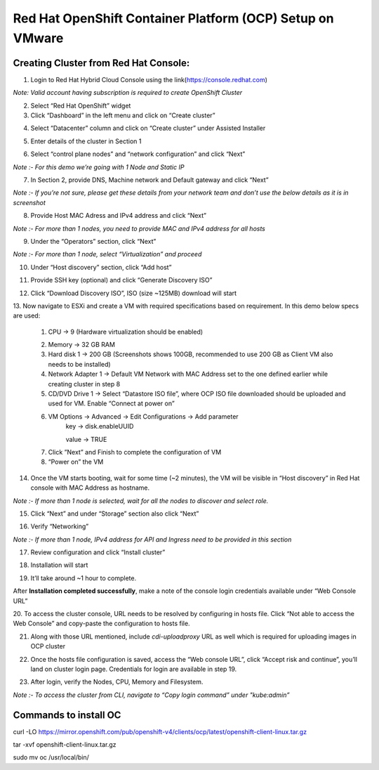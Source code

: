 Red Hat OpenShift Container Platform (OCP) Setup on VMware
#########################################################

Creating Cluster from Red Hat Console:
--------------
1. Login to Red Hat Hybrid Cloud Console using the link(https://console.redhat.com)

*Note: Valid account having subscription is required to create OpenShift Cluster*

2. Select “Red Hat OpenShift” widget

3. Click “Dashboard” in the left menu and click on “Create cluster”

.. image:: ./assets/assets-ocp-infra/1.png

4. Select “Datacenter” column and click on “Create cluster” under Assisted Installer

.. image:: ./assets/assets-ocp-infra/2.png

5. Enter details of the cluster in Section 1

.. image:: ./assets/assets-ocp-infra/3.png

6. Select “control plane nodes” and “network configuration” and click “Next”

*Note :- For this demo we’re going with 1 Node and Static IP*

.. image:: ./assets/assets-ocp-infra/4.png

7. In Section 2, provide DNS, Machine network and Default gateway and click “Next”

*Note :- If you’re not sure, please get these details from your network team and don’t use the below details as it is in screenshot*

.. image:: ./assets/assets-ocp-infra/5.png

8. Provide Host MAC Adress and IPv4 address and click “Next”

*Note :- For more than 1 nodes, you need to provide MAC and IPv4 address for all hosts*

.. image:: ./assets/assets-ocp-infra/6.png

9. Under the “Operators” section, click “Next”

*Note :- For more than 1 node, select “Virtualization” and proceed*

.. image:: ./assets/assets-ocp-infra/7.png

10. Under “Host discovery” section, click “Add host”

.. image:: ./assets/assets-ocp-infra/8.png

11. Provide SSH key (optional) and click “Generate Discovery ISO”

.. image:: ./assets/assets-ocp-infra/9.png

12. Click “Download Discovery ISO”, ISO (size ~125MB) download will start

.. image:: ./assets/assets-ocp-infra/10.png

13. Now navigate to ESXi and create a VM with required specifications based on requirement.
In this demo below specs are used:
    1. CPU -> 9 (Hardware virtualization should be enabled)

    .. image:: ./assets/assets-ocp-infra/11.png

    2. Memory -> 32 GB RAM
    3. Hard disk 1 -> 200 GB (Screenshots shows 100GB, recommended to use 200 GB as Client VM also needs to be installed)
    4. Network Adapter 1 -> Default VM Network with MAC Address set to the one defined earlier while creating cluster in step 8
    5. CD/DVD Drive 1 -> Select “Datastore ISO file”, where OCP ISO file downloaded should be uploaded and used for VM. Enable “Connect at power on”

    .. image:: ./assets/assets-ocp-infra/12.png

    6. VM Options -> Advanced -> Edit Configurations -> Add parameter
	key -> disk.enableUUID

	value -> TRUE

    .. image:: ./assets/assets-ocp-infra/13.png

    7. Click ”Next” and Finish to complete the configuration of VM
    8. “Power on” the VM

14. Once the VM starts booting, wait for some time (~2 minutes), the VM will be visible in “Host discovery” in Red Hat console with MAC Address as hostname.

*Note :- If more than 1 node is selected, wait for all the nodes to discover and select role.*

.. image:: ./assets/assets-ocp-infra/14.png

15. Click “Next” and under “Storage” section also click “Next”

.. image:: ./assets/assets-ocp-infra/15.png

16. Verify “Networking”

*Note :- If more than 1 node, IPv4 address for API and Ingress need to be provided in this section*

.. image:: ./assets/assets-ocp-infra/16.png

17. Review configuration and click “Install cluster”

.. image:: ./assets/assets-ocp-infra/17.png

18. Installation will start

.. image:: ./assets/assets-ocp-infra/18.png

19. It’ll take around ~1 hour to complete.

After **Installation completed successfully**, make a note of the console login credentials available under “Web Console URL”

.. image:: ./assets/assets-ocp-infra/19.png

20. To access the cluster console, URL needs to be resolved by configuring in hosts file.
Click “Not able to access the Web Console” and copy-paste the configuration to hosts file.

.. image:: ./assets/assets-ocp-infra/20.png

21. Along with those URL mentioned, include *cdi-uploadproxy* URL as well which is required for uploading images in OCP cluster

.. image:: ./assets/assets-ocp-infra/21.png

22. Once the hosts file configuration is saved, access the “Web console URL”, click “Accept risk and continue”, you’ll land on cluster login page. Credentials for login are available in step 19.

.. image:: ./assets/assets-ocp-infra/22.png

23. After login, verify the Nodes, CPU, Memory and Filesystem.

*Note :- To access the cluster from CLI, navigate to “Copy login command” under "kube:admin”*

.. image:: ./assets/assets-ocp-infra/23.png

.. image:: ./assets/assets-ocp-infra/24.png

.. image:: ./assets/assets-ocp-infra/25.png

Commands to install OC
--------------
curl -LO https://mirror.openshift.com/pub/openshift-v4/clients/ocp/latest/openshift-client-linux.tar.gz

tar -xvf openshift-client-linux.tar.gz

sudo mv oc /usr/local/bin/

















